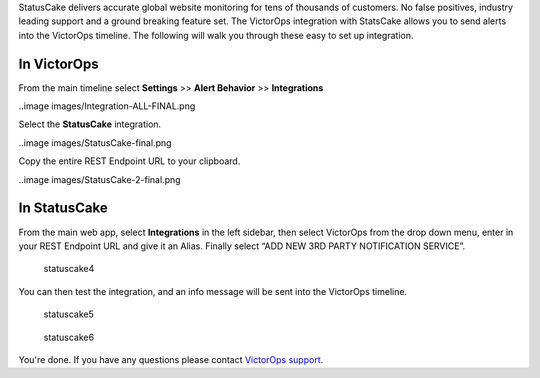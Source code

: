 StatusCake delivers accurate global website monitoring for tens of
thousands of customers. No false positives, industry leading support and
a ground breaking feature set. The VictorOps integration with StatsCake
allows you to send alerts into the VictorOps timeline. The following
will walk you through these easy to set up integration.

**In VictorOps**
----------------

From the main timeline select **Settings** >> **Alert
Behavior** >> **Integrations**

..image images/Integration-ALL-FINAL.png

Select the **StatusCake** integration.

..image images/StatusCake-final.png

Copy the entire REST Endpoint URL to your clipboard.

..image images/StatusCake-2-final.png

**In StatusCake**
-----------------

From the main web app, select **Integrations** in the left sidebar, then
select VictorOps from the drop down menu, enter in your REST Endpoint
URL and give it an Alias. Finally select “ADD NEW 3RD PARTY NOTIFICATION
SERVICE”.

.. figure:: images/StatusCake4.png
   :alt: statuscake4

   statuscake4

You can then test the integration, and an info message will be sent into
the VictorOps timeline.

.. figure:: images/StatusCake5.png
   :alt: statuscake5

   statuscake5

.. figure:: images/StatusCake6.png
   :alt: statuscake6

   statuscake6

You're done. If you have any questions please contact `VictorOps
support <mailto:support@victorops.com?Subject=StatusCake%20VictorOps%20Integration>`__.
